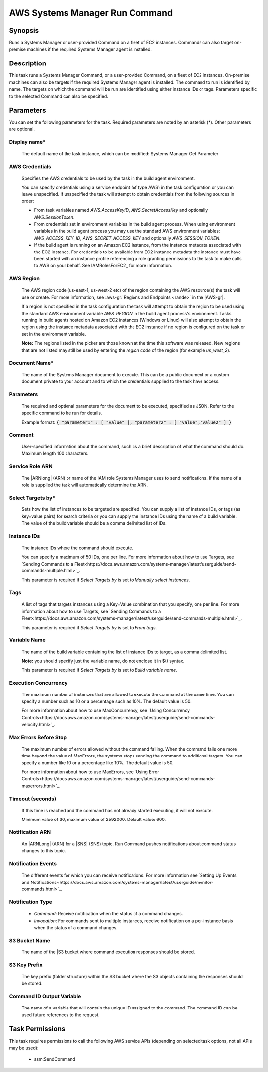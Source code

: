 .. Copyright 2010-2018 Amazon.com, Inc. or its affiliates. All Rights Reserved.

   This work is licensed under a Creative Commons Attribution-NonCommercial-ShareAlike 4.0
   International License (the "License"). You may not use this file except in compliance with the
   License. A copy of the License is located at http://creativecommons.org/licenses/by-nc-sa/4.0/.

   This file is distributed on an "AS IS" BASIS, WITHOUT WARRANTIES OR CONDITIONS OF ANY KIND,
   either express or implied. See the License for the specific language governing permissions and
   limitations under the License.

.. _systemsmanager-runcommand:

###############################
AWS Systems Manager Run Command
###############################

.. meta::
   :description: AWS Tools for Visual Studio Team Services (VSTS) Task Reference
   :keywords: extensions, tasks

Synopsis
========

Runs a Systems Manager or user-provided Command on a fleet of EC2 instances. Commands
can also target on-premise machines if the required Systems Manager agent is installed.

Description
===========

This task runs a Systems Manager Command, or a user-provided Command, on a fleet of EC2
instances. On-premise machines can also be targets if the required Systems Manager agent is
installed. The command to run is identified by name. The targets on which the command
will be run are identified using either instance IDs or tags. Parameters specific to the selected
Command can also be specified.

Parameters
==========

You can set the following parameters for the task. Required
parameters are noted by an asterisk (*). Other parameters are optional.

Display name*
-------------

    The default name of the task instance, which can be modified: Systems Manager Get Parameter

AWS Credentials
---------------

    Specifies the AWS credentials to be used by the task in the build agent environment.

    You can specify credentials using a service endpoint (of type AWS) in the task configuration or you can leave unspecified. If
    unspecified the task will attempt to obtain credentials from the following sources in order:

    * From task variables named *AWS.AccessKeyID*, *AWS.SecretAccessKey* and optionally *AWS.SessionToken*.
    * From credentials set in environment variables in the build agent process. When using environment variables in the
      build agent process you may use the standard AWS environment variables: *AWS_ACCESS_KEY_ID*, *AWS_SECRET_ACCESS_KEY* and
      optionally *AWS_SESSION_TOKEN*.
    * If the build agent is running on an Amazon EC2 instance, from the instance metadata associated with the EC2 instance. For
      credentials to be available from EC2 instance metadata the instance must have been started with an instance profile referencing
      a role granting permissions to the task to make calls to AWS on your behalf. See IAMRolesForEC2_ for more information.

AWS Region
----------

    The AWS region code (us-east-1, us-west-2 etc) of the region containing the AWS resource(s) the task will use or create. For more
    information, see :aws-gr:`Regions and Endpoints <rande>` in the |AWS-gr|.

    If a region is not specified in the task configuration the task will attempt to obtain the region to be used using the standard
    AWS environment variable *AWS_REGION* in the build agent process's environment. Tasks running in build agents hosted on Amazon EC2
    instances (Windows or Linux) will also attempt to obtain the region using the instance metadata associated with the EC2 instance
    if no region is configured on the task or set in the environment variable.

    **Note:** The regions listed in the picker are those known at the time this software was released. New regions that are not listed
    may still be used by entering the *region code* of the region (for example *us_west_2*).

Document Name*
--------------

    The name of the Systems Manager document to execute. This can be a public document or a custom document private to your account and to which the credentials supplied to the task have access.

Parameters
----------

    The required and optional parameters for the document to be executed, specified as JSON.
    Refer to the specific command to be run for details.

    Example format: :code:`{ "parameter1" : [ "value" ], "parameter2" : [ "value","value2" ] }`

Comment
-------

    User-specified information about the command, such as a brief description of what the command should do. Maximum length 100 characters.

Service Role ARN
----------------

    The |ARNlong| (ARN) or name of the IAM role Systems Manager uses to send notifications. If the name of a role is supplied the task will automatically determine the ARN.

Select Targets by*
------------------

    Sets how the list of instances to be targeted are specified. You can supply a list of instance IDs, or tags (as key=value pairs) for search criteria or you can supply the instance IDs using the name of a build variable. The value of the build variable should be a comma delimited list of IDs.

Instance IDs
------------

    The instance IDs where the command should execute.

    You can specify a maximum of 50 IDs, one per line. For more information about how to use Targets, see `Sending Commands to a Fleet<https://docs.aws.amazon.com/systems-manager/latest/userguide/send-commands-multiple.html>`_.

    This parameter is required if *Select Targets by* is set to *Manually select instances*.

Tags
----

    A list of tags that targets instances using a Key=Value combination that you specify, one per line. For more information about how to use Targets, see `Sending Commands to a Fleet<https://docs.aws.amazon.com/systems-manager/latest/userguide/send-commands-multiple.html>`_.

    This parameter is required if *Select Targets by* is set to *From tags*.

Variable Name
-------------

    The name of the build variable containing the list of instance IDs to target, as a comma delimited list.

    **Note:** you should specify just the variable name, do not enclose it in $() syntax.

    This parameter is required if *Select Targets by* is set to *Build variable name*.

Execution Concurrency
---------------------

    The maximum number of instances that are allowed to execute the command at the same time. You can specify a number such as 10 or a percentage such as 10%. The default value is 50.

    For more information about how to use MaxConcurrency, see `Using Concurrency Controls<https://docs.aws.amazon.com/systems-manager/latest/userguide/send-commands-velocity.html>`_.

Max Errors Before Stop
----------------------

    The maximum number of errors allowed without the command failing. When the command fails one more time beyond the value of MaxErrors, the systems stops sending the command to additional targets. You can specify a number like 10 or a percentage like 10%. The default value is 50.

    For more information about how to use MaxErrors, see `Using Error Controls<https://docs.aws.amazon.com/systems-manager/latest/userguide/send-commands-maxerrors.html>`_.

Timeout (seconds)
-----------------

    If this time is reached and the command has not already started executing, it will not execute.

    Minimum value of 30, maximum value of 2592000. Default value: 600.

Notification ARN
----------------

    An |ARNLong| (ARN) for a |SNS| (SNS) topic. Run Command pushes notifications about command status changes to this topic.

Notification Events
-------------------

    The different events for which you can receive notifications. For more information see `Setting Up Events and Notifications<https://docs.aws.amazon.com/systems-manager/latest/userguide/monitor-commands.html>`_.

Notification Type
-----------------

    * *Command*: Receive notification when the status of a command changes.
    * *Invocation*: For commands sent to multiple instances, receive notification on a per-instance basis when the status of a command changes.

S3 Bucket Name
--------------

    The name of the |S3 bucket where command execution responses should be stored.

S3 Key Prefix
-------------

    The key prefix (folder structure) within the S3 bucket where the S3 objects containing the responses should be stored.

Command ID Output Variable
--------------------------

    The name of a variable that will contain the unique ID assigned to the command.
    The command ID can be used future references to the request.

Task Permissions
================

This task requires permissions to call the following AWS service APIs (depending on selected task options, not all APIs may be used):

  * ssm:SendCommand
